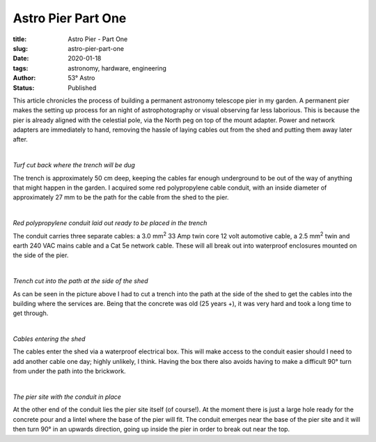Astro Pier Part One
-------------------

:title: Astro Pier - Part One
:slug: astro-pier-part-one
:date: 2020-01-18
:tags: astronomy, hardware, engineering
:author: 53° Astro
:status: Published

.. |nbsp| unicode:: 0xA0
  :trim:

.. contents::

.. PELICAN_BEGIN_SUMMARY

This article chronicles the process of building a permanent astronomy telescope
pier in my garden. A permanent pier makes the setting up process for an night of
astrophotography or visual observing far less laborious. This is because the
pier is already aligned with the celestial pole, via the North peg on top of the
mount adapter. Power and network adapters are immediately to hand, removing the
hassle of laying cables out from the shed and putting them away later after.

|nbsp|

.. image:: https://live.staticflickr.com/65535/49403546263_40e92ee9f0_z.jpg
   :width: 640
   :height: 293
   :scale: 100
   :alt: Turf cut back where the trench will be dug

*Turf cut back where the trench will be dug*
|nbsp|

.. PELICAN_END_SUMMARY

The trench is approximately 50 cm deep, keeping the cables far enough
underground to be out of the way of anything that might happen in the garden.
I acquired some red polypropylene cable conduit, with an inside diameter of
approximately 27 mm to be the path for the cable from the shed to the pier.

|nbsp|

.. image:: https://live.staticflickr.com/65535/49403539333_d845f97f42_z.jpg
   :width: 640
   :height: 293
   :scale: 100
   :alt: Red polypropylene conduit laid out ready to be placed in the trench

*Red polypropylene conduit laid out ready to be placed in the trench*
|nbsp|

The conduit carries three separate cables: a 3.0 mm\ :sup:`2` 33 Amp twin core
12 volt automotive cable, a 2.5 mm\ :sup:`2` twin and earth 240 VAC mains cable
and a Cat 5e network cable. These will all break out into waterproof enclosures
mounted on the side of the pier.

|nbsp|

.. image:: https://live.staticflickr.com/65535/49404017901_aa3da51d3b_z.jpg
   :width: 640
   :height: 293
   :scale: 100
   :alt: Trench cut into the path at the side of the shed

*Trench cut into the path at the side of the shed*
|nbsp|

As can be seen in the picture above I had to cut a trench into the path at the
side of the shed to get the cables into the building where the services are.
Being that the concrete was old (25 years +), it was very hard and took a long
time to get through.

|nbsp|

.. image:: https://live.staticflickr.com/65535/49403535958_8f02c9773a_z.jpg
   :width: 640
   :height: 293
   :scale: 100
   :alt: Cables entering the shed

*Cables entering the shed*
|nbsp|

The cables enter the shed via a waterproof electrical box. This will make access
to the conduit easier should I need to add another cable one day; highly
unlikely, I think. Having the box there also avoids having to make a difficult
90° turn from under the path into the brickwork.

|nbsp|

.. image:: https://live.staticflickr.com/65535/49403524833_16f4df0db4_z.jpg
   :width: 640
   :height: 293
   :scale: 100
   :alt: The pier site with the cable in place

*The pier site with the conduit in place*
|nbsp|

At the other end of the conduit lies the pier site itself (of course!). At the
moment there is just a large hole ready for the concrete pour and a lintel where
the base of the pier will fit. The conduit emerges near the base of the pier
site and it will then turn 90° in an upwards direction, going up inside the pier
in order to break out near the top.
